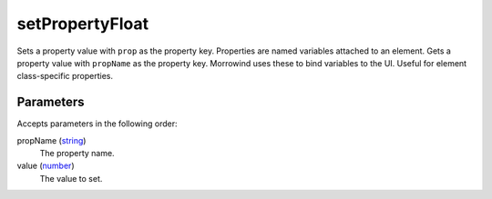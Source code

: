 setPropertyFloat
====================================================================================================

Sets a property value with ``prop`` as the property key. Properties are named variables attached to an element. Gets a property value with ``propName`` as the property key. Morrowind uses these to bind variables to the UI. Useful for element class-specific properties.

Parameters
----------------------------------------------------------------------------------------------------

Accepts parameters in the following order:

propName (`string`_)
    The property name.

value (`number`_)
    The value to set.

.. _`number`: ../../../lua/type/number.html
.. _`string`: ../../../lua/type/string.html
